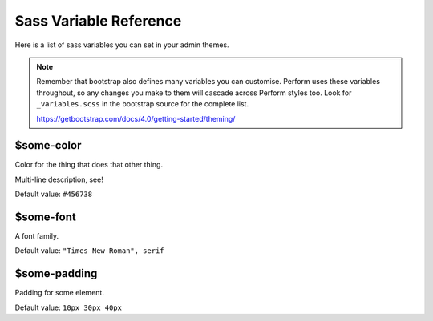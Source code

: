 Sass Variable Reference
=======================

Here is a list of sass variables you can set in your admin themes.

.. note::

    Remember that bootstrap also defines many variables you can customise.
    Perform uses these variables throughout, so any changes you make to
    them will cascade across Perform styles too.
    Look for ``_variables.scss`` in the bootstrap source for the complete list.

    https://getbootstrap.com/docs/4.0/getting-started/theming/

$some-color
-----------

Color for the thing that does that other thing.

Multi-line description, see!

Default value: ``#456738``

$some-font
----------

A font family.

Default value: ``"Times New Roman", serif``

$some-padding
-------------

Padding for some element.

Default value: ``10px 30px 40px``
